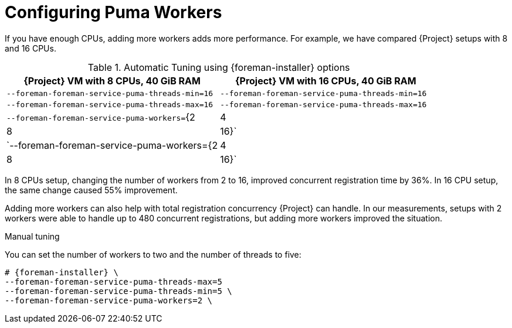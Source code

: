 [id="Configuring Puma Workers_{context}"]
= Configuring Puma Workers

If you have enough CPUs, adding more workers adds more performance.
For example, we have compared {Project} setups with 8 and 16 CPUs.

.Automatic Tuning using {foreman-installer} options
[width="100%",cols="50%,50%",options="header",]
|===
|{Project} VM with 8 CPUs, 40 GiB RAM |{Project} VM with 16 CPUs, 40 GiB RAM
|`--foreman-foreman-service-puma-threads-min=16` |`--foreman-foreman-service-puma-threads-min=16`
|`--foreman-foreman-service-puma-threads-max=16` |`--foreman-foreman-service-puma-threads-max=16`
|`--foreman-foreman-service-puma-workers=`{2|4|8|16}` |`--foreman-foreman-service-puma-workers={2|4|8|16}`
|===

In 8 CPUs setup, changing the number of workers from 2 to 16, improved concurrent registration time by 36%.
In 16 CPU setup, the same change caused 55% improvement.

Adding more workers can also help with total registration concurrency {Project} can handle.
In our measurements, setups with 2 workers were able to handle up to 480 concurrent registrations, but adding more workers improved the situation.

.Manual tuning
You can set the number of workers to two and the number of threads to five:

----
# {foreman-installer} \
--foreman-foreman-service-puma-threads-max=5
--foreman-foreman-service-puma-threads-min=5 \
--foreman-foreman-service-puma-workers=2 \
----
